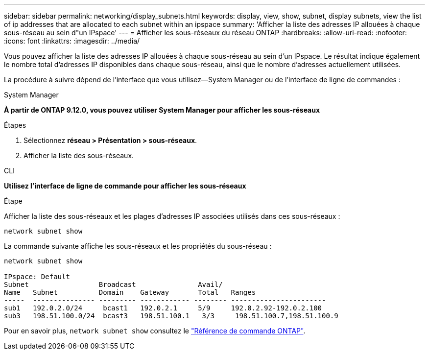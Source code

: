 ---
sidebar: sidebar 
permalink: networking/display_subnets.html 
keywords: display, view, show, subnet, display subnets, view the list of ip addresses that are allocated to each subnet within an ipspace 
summary: 'Afficher la liste des adresses IP allouées à chaque sous-réseau au sein d"un IPspace' 
---
= Afficher les sous-réseaux du réseau ONTAP
:hardbreaks:
:allow-uri-read: 
:nofooter: 
:icons: font
:linkattrs: 
:imagesdir: ../media/


[role="lead"]
Vous pouvez afficher la liste des adresses IP allouées à chaque sous-réseau au sein d'un IPspace. Le résultat indique également le nombre total d'adresses IP disponibles dans chaque sous-réseau, ainsi que le nombre d'adresses actuellement utilisées.

La procédure à suivre dépend de l'interface que vous utilisez--System Manager ou de l'interface de ligne de commandes :

[role="tabbed-block"]
====
.System Manager
--
*À partir de ONTAP 9.12.0, vous pouvez utiliser System Manager pour afficher les sous-réseaux*

.Étapes
. Sélectionnez *réseau > Présentation > sous-réseaux*.
. Afficher la liste des sous-réseaux.


--
.CLI
--
*Utilisez l'interface de ligne de commande pour afficher les sous-réseaux*

.Étape
Afficher la liste des sous-réseaux et les plages d'adresses IP associées utilisés dans ces sous-réseaux :

....
network subnet show
....
La commande suivante affiche les sous-réseaux et les propriétés du sous-réseau :

....
network subnet show

IPspace: Default
Subnet                 Broadcast               Avail/
Name   Subnet          Domain    Gateway       Total   Ranges
-----  --------------- --------- ------------ -------- -----------------------
sub1   192.0.2.0/24     bcast1   192.0.2.1     5/9     192.0.2.92-192.0.2.100
sub3   198.51.100.0/24  bcast3   198.51.100.1   3/3     198.51.100.7,198.51.100.9
....
Pour en savoir plus, `network subnet show` consultez le link:https://docs.netapp.com/us-en/ontap-cli/network-subnet-show.html["Référence de commande ONTAP"^].

--
====